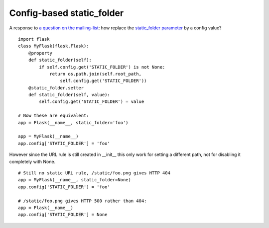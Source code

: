 Config-based static_folder
==========================

A response to `a question on the mailing-list`_: how replace the
`static_folder parameter`_ by a config value?


::

    import flask
    class MyFlask(flask.Flask):
        @property
        def static_folder(self):
            if self.config.get('STATIC_FOLDER') is not None:
                return os.path.join(self.root_path, 
                    self.config.get('STATIC_FOLDER'))
        @static_folder.setter
        def static_folder(self, value):
            self.config.get('STATIC_FOLDER') = value
    
    # Now these are equivalent:
    app = Flask(__name__, static_folder='foo')
    
    app = MyFlask(__name__)
    app.config['STATIC_FOLDER'] = 'foo'


However since the URL rule is still created in __init__ this only work
for setting a different path, not for disabling it completely with
None.


::

    # Still no static URL rule, /static/foo.png gives HTTP 404
    app = MyFlask(__name__, static_folder=None)
    app.config['STATIC_FOLDER'] = 'foo'
    
    # /static/foo.png gives HTTP 500 rather than 404:
    app = Flask(__name__)
    app.config['STATIC_FOLDER'] = None
.. _static_folder parameter: http://flask.pocoo.org/docs/api/#flask.Flask
.. _a question on the mailing-list: http://flask.pocoo.org/mailinglist/archive/2012/10/5/change-static-folder-from-configuration-file/


